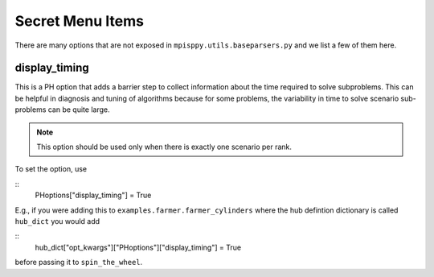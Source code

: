 Secret Menu Items
=================

There are many options that are not exposed in ``mpisppy.utils.baseparsers.py`` and we list
a few of them here.


display_timing
--------------

This is a PH option that adds a barrier step to collect information about
the time required to solve subproblems. This can be helpful in diagnosis
and tuning of algorithms because for some problems, the variability in
time to solve scenario sub-problems can be quite large.

.. Note::
   This option should be used only when there is exactly one scenario per rank.

To set the option, use

::
   PHoptions["display_timing"] = True

E.g., if you were adding this to ``examples.farmer.farmer_cylinders`` where the
hub defintion dictionary is called ``hub_dict`` you would add

::
   hub_dict["opt_kwargs"]["PHoptions"]["display_timing"] = True

before passing it to ``spin_the_wheel``.
